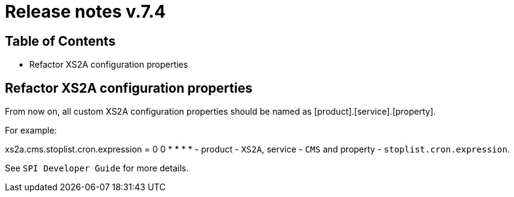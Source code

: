 = Release notes v.7.4

== Table of Contents

* Refactor XS2A configuration properties

== Refactor XS2A configuration properties

From now on, all custom XS2A configuration properties should be named as [product].[service].[property].

For example:

xs2a.cms.stoplist.cron.expression = 0 0 * * * * - product - `XS2A`, service - `CMS` and property - `stoplist.cron.expression`.

See `SPI Developer Guide` for more details.
